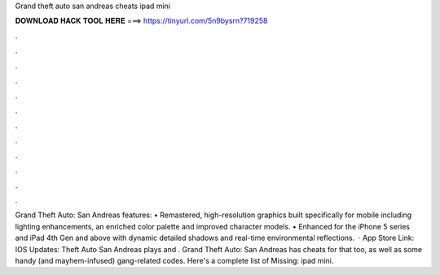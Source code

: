 Grand theft auto san andreas cheats ipad mini

𝐃𝐎𝐖𝐍𝐋𝐎𝐀𝐃 𝐇𝐀𝐂𝐊 𝐓𝐎𝐎𝐋 𝐇𝐄𝐑𝐄 ===> https://tinyurl.com/5n9bysrn?719258

.

.

.

.

.

.

.

.

.

.

.

.

Grand Theft Auto: San Andreas features: • Remastered, high-resolution graphics built specifically for mobile including lighting enhancements, an enriched color palette and improved character models. • Enhanced for the iPhone 5 series and iPad 4th Gen and above with dynamic detailed shadows and real-time environmental reflections.  · App Store Link:  IOS Updates:  Theft Auto San Andreas plays and . Grand Theft Auto: San Andreas has cheats for that too, as well as some handy (and mayhem-infused) gang-related codes. Here's a complete list of Missing: ipad mini.